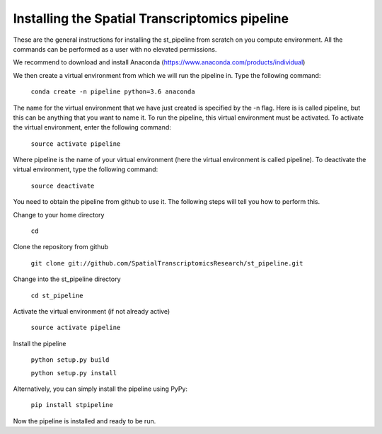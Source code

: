Installing the Spatial Transcriptomics pipeline
-----------------------------------------------

These are the general instructions for installing the st_pipeline from scratch
on you compute environment. All the commands can be performed as a user with no
elevated permissions.

We recommend to download and install Anaconda (https://www.anaconda.com/products/individual)

We then create a virtual environment from which we will run the pipeline in.
Type the following command:

	``conda create -n pipeline python=3.6 anaconda``

The name for the virtual environment that we have just created is specified by
the -n flag. Here is is called pipeline, but this can be anything that you want
to name it. To run the pipeline, this virtual environment must be activated. To
activate the virtual environment, enter the following command:

	``source activate pipeline``

Where pipeline is the name of your virtual environment (here the virtual
environment is called pipeline). To deactivate the virtual environment, type the
following command:

	``source deactivate``

You need to obtain the pipeline from github to use it. The following steps will
tell you how to perform this.

Change to your home directory

	``cd``

Clone the repository from github

	``git clone git://github.com/SpatialTranscriptomicsResearch/st_pipeline.git``

Change into the st_pipeline directory

	``cd st_pipeline``

Activate the virtual environment (if not already active)

	``source activate pipeline``

Install the pipeline

	``python setup.py build``

	``python setup.py install``
	
Alternatively, you can simply install the pipeline using PyPy:

	``pip install stpipeline``

Now the pipeline is installed and ready to be run.
